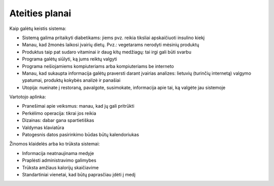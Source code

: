 Ateities planai
~~~~~~~~~~~~~~~

Kaip galėtų keistis sistema:

* Sistemą galima pritaikyti diabetikams: jiems pvz. reikia tiksliai
  apskaičiuoti insulino kiekį
* Manau, kad žmonės laikosi įvairių dietų. Pvz.: vegetarams nerodyti
  mėsinių produktų
* Produktus taip pat sudaro vitaminai ir daug kitų medžiagų: tai irgi
  gali būti svarbu
* Programa galėtų siūlyti, ką jums reiktų valgyti
* Programa nešiojamiems kompiuteriams arba kompiuteriams be interneto
* Manau, kad sukaupta informacija galėtų praversti darant įvairias analizes:
  lietuvių (turinčių internetą) valgymo ypatumai, produktų kokybės analizė
  ir panašiai
* Utopija: nueinate į restoraną, pavalgote, susimokate, informacija apie tai,
  ką valgėte jau sistemoje

Vartotojo aplinka:

* Pranešimai apie veiksmus: manau, kad jų gali pritrūkti
* Perkėlimo operacija: tikrai jos reikia
* Dizainas: dabar gana spartietiškas
* Valdymas klaviatūra
* Patogesnis datos pasirinkimo būdas būtų kalendoriukas

Žinomos klaidelės arba ko trūksta sistemai:

*  Informacija neatnaujinama medyje
*  Praplėsti administravimo galimybes
*  Trūksta amžiaus kalorijų skaičiavime
*  Standartiniai vienetai, kad būtų paprasčiau įdėti į medį
